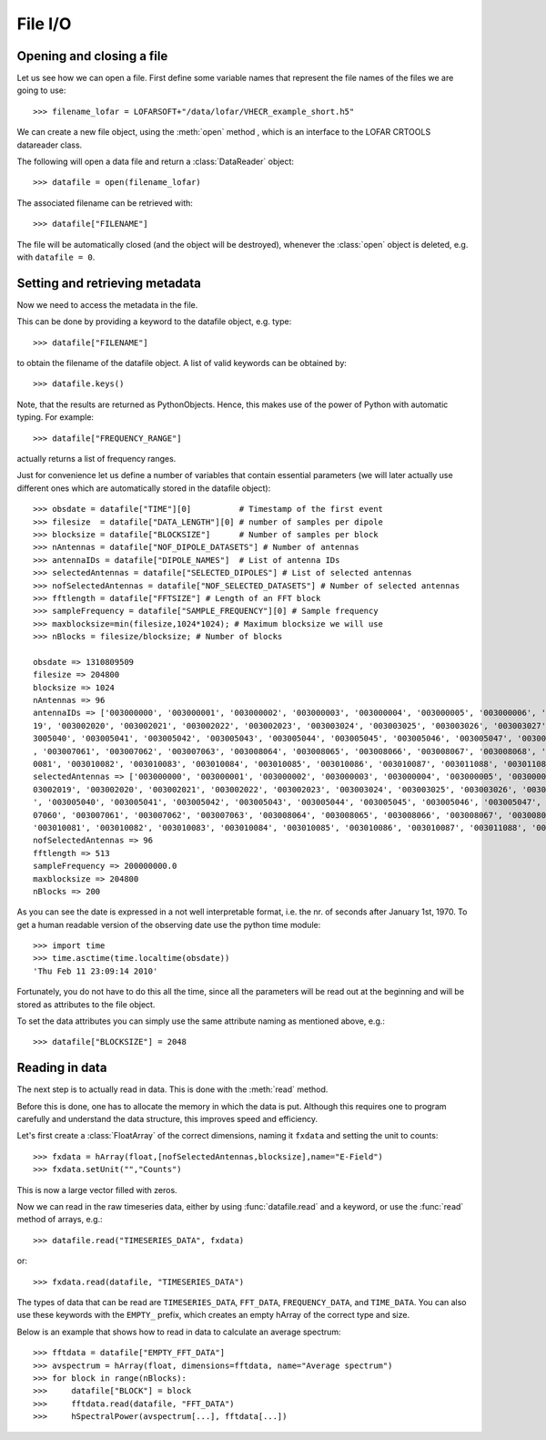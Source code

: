.. _fileio:

********
File I/O
********


Opening and closing a file
--------------------------

Let us see how we can open a file. First define some variable names
that represent the file names of the files we are going to use::

    >>> filename_lofar = LOFARSOFT+"/data/lofar/VHECR_example_short.h5"

We can create a new file object, using the :meth:`open` method ,
which is an interface to the LOFAR CRTOOLS datareader class.

The following will open a data file and return a :class:`DataReader`
object::

    >>> datafile = open(filename_lofar)

The associated filename can be retrieved with::

    >>> datafile["FILENAME"]

The file will be automatically closed (and the object will be
destroyed), whenever the :class:`open` object is deleted, e.g. with
``datafile = 0``.


Setting and retrieving metadata
-------------------------------

Now we need to access the metadata in the file.

This can be done by providing a keyword to the datafile object, e.g. type::

    >>> datafile["FILENAME"]

to obtain the filename of the datafile object. A list of valid
keywords can be obtained by::

    >>> datafile.keys()

Note, that the results are returned as PythonObjects. Hence, this
makes use of the power of Python with automatic typing. For example::

    >>> datafile["FREQUENCY_RANGE"]

actually returns a list of frequency ranges.

Just for convenience let us define a number of variables that contain
essential parameters (we will later actually use different ones which
are automatically stored in the datafile object)::

    >>> obsdate = datafile["TIME"][0]          # Timestamp of the first event
    >>> filesize  = datafile["DATA_LENGTH"][0] # number of samples per dipole
    >>> blocksize = datafile["BLOCKSIZE"]      # Number of samples per block
    >>> nAntennas = datafile["NOF_DIPOLE_DATASETS"] # Number of antennas
    >>> antennaIDs = datafile["DIPOLE_NAMES"]  # List of antenna IDs
    >>> selectedAntennas = datafile["SELECTED_DIPOLES"] # List of selected antennas
    >>> nofSelectedAntennas = datafile["NOF_SELECTED_DATASETS"] # Number of selected antennas
    >>> fftlength = datafile["FFTSIZE"] # Length of an FFT block
    >>> sampleFrequency = datafile["SAMPLE_FREQUENCY"][0] # Sample frequency
    >>> maxblocksize=min(filesize,1024*1024); # Maximum blocksize we will use
    >>> nBlocks = filesize/blocksize; # Number of blocks

    obsdate => 1310809509
    filesize => 204800
    blocksize => 1024
    nAntennas => 96
    antennaIDs => ['003000000', '003000001', '003000002', '003000003', '003000004', '003000005', '003000006', '003000007', '003001008', '003001009', '003001010', '003001011', '003001012', '003001013', '003001014', '003001015', '003002016', '003002017', '003002018', '0030020
    19', '003002020', '003002021', '003002022', '003002023', '003003024', '003003025', '003003026', '003003027', '003003028', '003003029', '003003030', '003003031', '003004032', '003004033', '003004034', '003004035', '003004036', '003004037', '003004038', '003004039', '00
    3005040', '003005041', '003005042', '003005043', '003005044', '003005045', '003005046', '003005047', '003006048', '003006049', '003006050', '003006051', '003006052', '003006053', '003006054', '003006055', '003007056', '003007057', '003007058', '003007059', '003007060'
    , '003007061', '003007062', '003007063', '003008064', '003008065', '003008066', '003008067', '003008068', '003008069', '003008070', '003008071', '003009072', '003009073', '003009074', '003009075', '003009076', '003009077', '003009078', '003009079', '003010080', '00301
    0081', '003010082', '003010083', '003010084', '003010085', '003010086', '003010087', '003011088', '003011089', '003011090', '003011091', '003011092', '003011093', '003011094', '003011095']
    selectedAntennas => ['003000000', '003000001', '003000002', '003000003', '003000004', '003000005', '003000006', '003000007', '003001008', '003001009', '003001010', '003001011', '003001012', '003001013', '003001014', '003001015', '003002016', '003002017', '003002018', '0
    03002019', '003002020', '003002021', '003002022', '003002023', '003003024', '003003025', '003003026', '003003027', '003003028', '003003029', '003003030', '003003031', '003004032', '003004033', '003004034', '003004035', '003004036', '003004037', '003004038', '003004039
    ', '003005040', '003005041', '003005042', '003005043', '003005044', '003005045', '003005046', '003005047', '003006048', '003006049', '003006050', '003006051', '003006052', '003006053', '003006054', '003006055', '003007056', '003007057', '003007058', '003007059', '0030
    07060', '003007061', '003007062', '003007063', '003008064', '003008065', '003008066', '003008067', '003008068', '003008069', '003008070', '003008071', '003009072', '003009073', '003009074', '003009075', '003009076', '003009077', '003009078', '003009079', '003010080',
    '003010081', '003010082', '003010083', '003010084', '003010085', '003010086', '003010087', '003011088', '003011089', '003011090', '003011091', '003011092', '003011093', '003011094', '003011095']
    nofSelectedAntennas => 96
    fftlength => 513
    sampleFrequency => 200000000.0
    maxblocksize => 204800
    nBlocks => 200

As you can see the date is expressed in a not well interpretable
format, i.e. the nr. of seconds after January 1st, 1970.  To get a
human readable version of the observing date use the python time
module::

    >>> import time
    >>> time.asctime(time.localtime(obsdate))
    'Thu Feb 11 23:09:14 2010'

Fortunately, you do not have to do this all the time, since all the
parameters will be read out at the beginning and will be stored as
attributes to the file object.

To set the data attributes you can simply use the same attribute
naming as mentioned above, e.g.::

    >>> datafile["BLOCKSIZE"] = 2048



Reading in data
---------------

The next step is to actually read in data. This is done with the
:meth:`read` method.

Before this is done, one has to allocate the memory in which the data
is put. Although this requires one to program carefully and understand
the data structure, this improves speed and efficiency.

Let's first create a :class:`FloatArray` of the correct dimensions,
naming it ``fxdata`` and setting the unit to counts::

    >>> fxdata = hArray(float,[nofSelectedAntennas,blocksize],name="E-Field")
    >>> fxdata.setUnit("","Counts")

This is now a large vector filled with zeros.

Now we can read in the raw timeseries data, either by using
:func:`datafile.read` and a keyword, or use the :func:`read` method of
arrays, e.g.::

    >>> datafile.read("TIMESERIES_DATA", fxdata)

or::

    >>> fxdata.read(datafile, "TIMESERIES_DATA")

The types of data that can be read are ``TIMESERIES_DATA``,
``FFT_DATA``, ``FREQUENCY_DATA``, and ``TIME_DATA``. You can also use
these keywords with the ``EMPTY_`` prefix, which creates an empty
hArray of the correct type and size.

.. [Example of calculating an average spectrum]

Below is an example that shows how to read in data to calculate an
average spectrum::

    >>> fftdata = datafile["EMPTY_FFT_DATA"]
    >>> avspectrum = hArray(float, dimensions=fftdata, name="Average spectrum")
    >>> for block in range(nBlocks):
    >>>     datafile["BLOCK"] = block
    >>>     fftdata.read(datafile, "FFT_DATA")
    >>>     hSpectralPower(avspectrum[...], fftdata[...])



